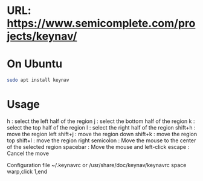 #+title keynav - retire your mouse

* URL: https://www.semicomplete.com/projects/keynav/
* On Ubuntu

#+BEGIN_SRC sh
sudo apt install keynav
#+END_SRC

* Usage

h : select the left half of the region
j : select the bottom half of the region
k : select the top half of the region
l : select the right half of the region
shift+h : move the region left
shift+j : move the region down
shift+k : move the region top
shift+l : move the region right
semicolon : Move the mouse to the center of the selected region
spacebar : Move the mouse and left-click
escape : Cancel the move

Configuration file
~/.keynavrc or /usr/share/doc/keynav/keynavrc
space warp,click 1,end

